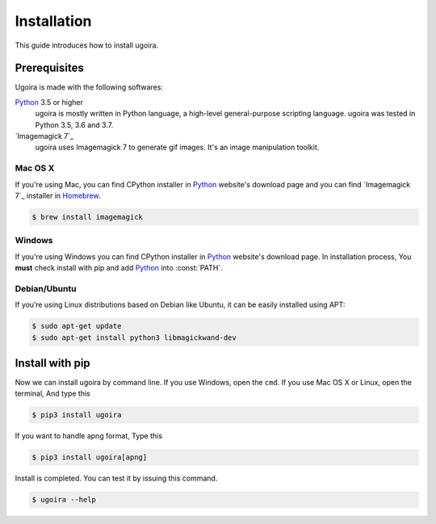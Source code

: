 Installation
============

This guide introduces how to install ugoira.

Prerequisites
-------------

Ugoira is made with the following softwares:

Python_ 3.5 or higher
   ugoira is mostly written in Python language, a high-level general-purpose scripting
   language. ugoira was tested in Python 3.5, 3.6 and 3.7.

`Imagemagick 7`_
   ugoira uses Imagemagick 7 to generate gif images. It's an image
   manipulation toolkit.

Mac OS X
++++++++

If you're using Mac, you can find CPython installer in Python_ website's
download page and you can find `Imagemagick 7`_ installer in Homebrew_.

.. sourcecode:: console

   $ brew install imagemagick


Windows
+++++++

If you're using Windows you can find CPython installer in Python_ website's
download page. In installation process, You **must** check install with pip
and add Python_ into :const:`PATH`.


Debian/Ubuntu
+++++++++++++

If you’re using Linux distributions based on Debian like Ubuntu,
it can be easily installed using APT:

.. sourcecode:: console

   $ sudo apt-get update
   $ sudo apt-get install python3 libmagickwand-dev


.. _`Imagemagick`: http://www.imagemagick.org/script/index.php
.. _Homebrew: http://brew.sh/
.. _Python: https://www.python.org/


Install with pip
----------------

Now we can install ugoira by command line. If you use Windows, open
the ``cmd``. If you use Mac OS X or Linux, open the terminal, And type this

.. sourcecode:: console

   $ pip3 install ugoira

If you want to handle apng format, Type this

.. sourcecode:: console

   $ pip3 install ugoira[apng]

Install is completed. You can test it by issuing this command.

.. sourcecode:: console

   $ ugoira --help

